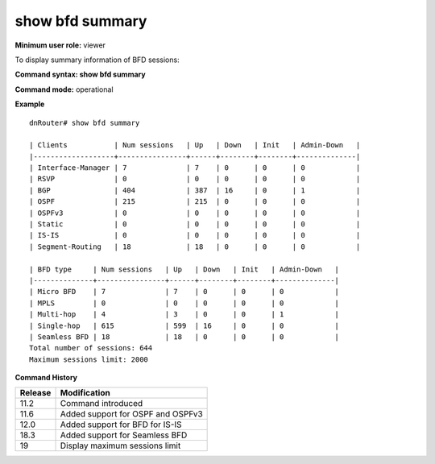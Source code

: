 show bfd summary
----------------

**Minimum user role:** viewer

To display summary information of BFD sessions:



**Command syntax: show bfd summary**

**Command mode:** operational



**Example**
::

	dnRouter# show bfd summary

	| Clients           | Num sessions   | Up   | Down   | Init   | Admin-Down   |
	|-------------------+----------------+------+--------+--------+--------------|
	| Interface-Manager | 7              | 7    | 0      | 0      | 0            |
	| RSVP              | 0              | 0    | 0      | 0      | 0            |
	| BGP               | 404            | 387  | 16     | 0      | 1            |
	| OSPF              | 215            | 215  | 0      | 0      | 0            |
	| OSPFv3            | 0              | 0    | 0      | 0      | 0            |
	| Static            | 0              | 0    | 0      | 0      | 0            |
	| IS-IS             | 0              | 0    | 0      | 0      | 0            |
	| Segment-Routing   | 18             | 18   | 0      | 0      | 0            |

	| BFD type     | Num sessions   | Up   | Down   | Init   | Admin-Down   |
	|--------------+----------------+------+--------+--------+--------------|
	| Micro BFD    | 7              | 7    | 0      | 0      | 0            |
	| MPLS         | 0              | 0    | 0      | 0      | 0            |
	| Multi-hop    | 4              | 3    | 0      | 0      | 1            |
	| Single-hop   | 615            | 599  | 16     | 0      | 0            |
	| Seamless BFD | 18             | 18   | 0      | 0      | 0            |
	Total number of sessions: 644
	Maximum sessions limit: 2000

.. **Help line:**

**Command History**

+---------+-----------------------------------+
| Release | Modification                      |
+=========+===================================+
| 11.2    | Command introduced                |
+---------+-----------------------------------+
| 11.6    | Added support for OSPF and OSPFv3 |
+---------+-----------------------------------+
| 12.0    | Added support for BFD for IS-IS   |
+---------+-----------------------------------+
| 18.3    | Added support for Seamless BFD    |
+---------+-----------------------------------+
| 19      | Display maximum sessions limit    |
+---------+-----------------------------------+

